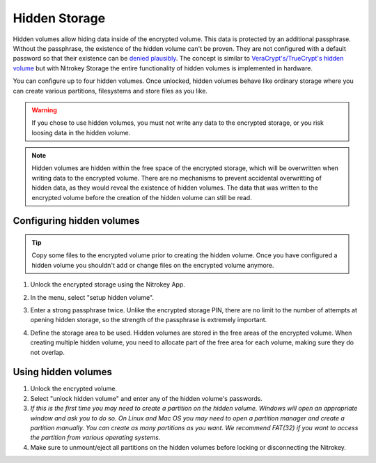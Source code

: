 Hidden Storage
==============

Hidden volumes allow hiding data inside of the encrypted volume. This data is protected by an additional passphrase. Without the passphrase, the existence of the hidden volume can't be proven.
They are not configured with a default password so that their existence can be `denied plausibly <https://en.wikipedia.org/wiki/Plausible_deniability>`_.
The concept is similar to `VeraCrypt's/TrueCrypt's hidden volume <https://veracrypt.eu/en/docs/hidden-volume/>`_ but with Nitrokey Storage the entire functionality of hidden volumes is implemented in hardware.

You can configure up to four hidden volumes. Once unlocked, hidden volumes behave like ordinary storage where you can create various partitions, filesystems and store files as you like.

.. warning::
   If you chose to use hidden volumes, you must not write any data to the encrypted storage, or you risk loosing data in the hidden volume. 

.. note::
   Hidden volumes are hidden within the free space of the encrypted storage, which will be overwritten when writing data to the encrypted volume.
   There are no mechanisms to prevent accidental overwritting of hidden data, as they would reveal the existence of hidden volumes.
   The data that was written to the encrypted volume before the creation of the hidden volume can still be read.


Configuring hidden volumes
--------------------------

.. tip::
  Copy some files to the encrypted volume prior to creating the hidden volume. Once you have configured a hidden volume you shouldn't add or change files on the encrypted volume anymore.


1. Unlock the encrypted storage using the Nitrokey App.
2. In the menu, select "setup hidden volume".

   .. image:: ../images/setup_hidden_volume.png
      :alt: menu containing the hidden volume setup utility.

3. Enter a strong passphrase twice. Unlike the encrypted storage PIN, there are no limit to the number of attempts at opening hidden storage, so the strength of the passphrase is extremely important.
4. Define the storage area to be used. Hidden volumes are stored in the free areas of the encrypted volume. When creating multiple hidden volume, you need to allocate part of the free area for each volume, making sure they do not overlap.

   .. image:: ../images/hidden-storage-passphrase.png
      :alt: Hidden storage dialog box

Using hidden volumes
--------------------

1. Unlock the encrypted volume.
2. Select "unlock hidden volume" and enter any of the hidden volume's passwords.
3. *If this is the first time you may need to create a partition on the hidden volume. Windows will open an appropriate window and ask you to do so. On Linux and Mac OS you may need to open a partition manager and create a partition manually. You can create as many partitions as you want. We recommend FAT(32) if you want to access the partition from various operating systems.*
4. Make sure to unmount/eject all partitions on the hidden volumes before locking or disconnecting the Nitrokey.
